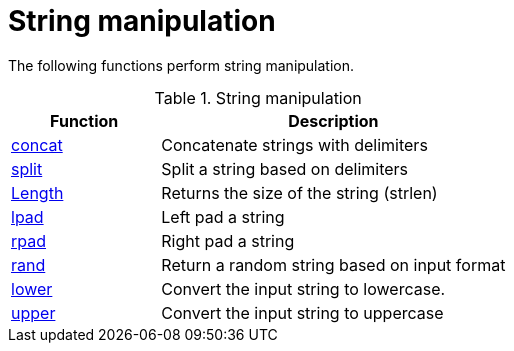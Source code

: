 = String manipulation

The following functions perform string manipulation.

.String manipulation
[options="header"]
[cols="30%,70%"]
|=====
| Function | Description
| xref:xlat/str/concat.adoc[concat]     | Concatenate strings with delimiters
| xref:xlat/str/split.adoc[split]       | Split a string based on delimiters
| xref:xlat/builtin.adoc#length[Length] | Returns the size of the string (strlen)
| xref:xlat/str/lpad.adoc[lpad]         | Left pad a string
| xref:xlat/str/rpad.adoc[rpad]         | Right pad a string
| xref:xlat/str/rand.adoc[rand]         | Return a random string based on input format
| xref:xlat/str/lower.adoc[lower]       | Convert the input string to lowercase.
| xref:xlat/str/upper.adoc[upper]       | Convert the input string to uppercase
|=====

// Copyright (C) 2025 Network RADIUS SAS.  Licenced under CC-by-NC 4.0.
// This documentation was developed by Network RADIUS SAS.

